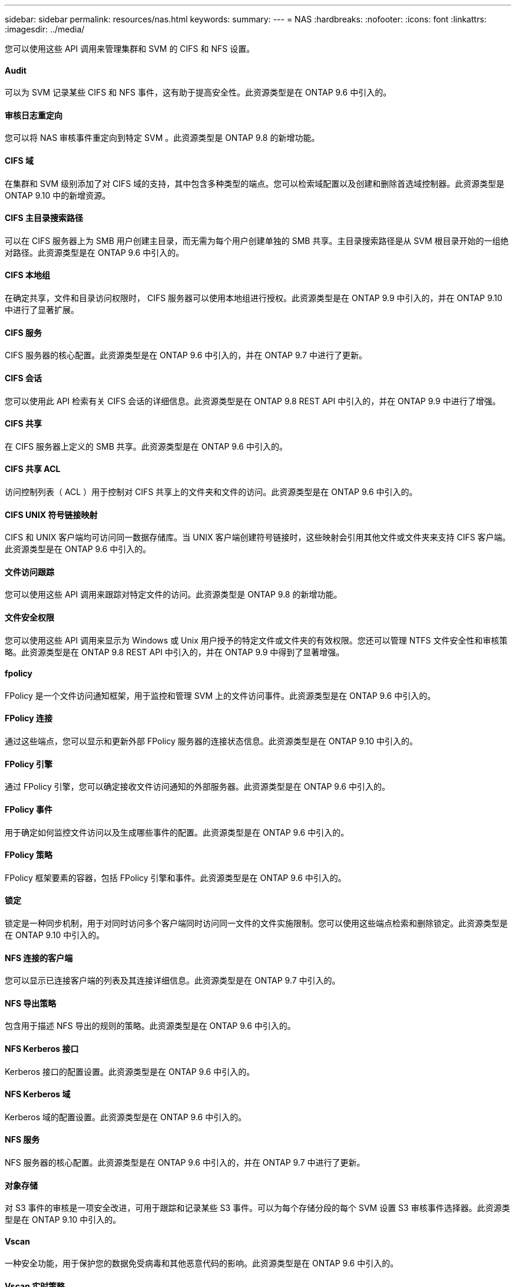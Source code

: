 ---
sidebar: sidebar 
permalink: resources/nas.html 
keywords:  
summary:  
---
= NAS
:hardbreaks:
:nofooter: 
:icons: font
:linkattrs: 
:imagesdir: ../media/


[role="lead"]
您可以使用这些 API 调用来管理集群和 SVM 的 CIFS 和 NFS 设置。



==== Audit

可以为 SVM 记录某些 CIFS 和 NFS 事件，这有助于提高安全性。此资源类型是在 ONTAP 9.6 中引入的。



==== 审核日志重定向

您可以将 NAS 审核事件重定向到特定 SVM 。此资源类型是 ONTAP 9.8 的新增功能。



==== CIFS 域

在集群和 SVM 级别添加了对 CIFS 域的支持，其中包含多种类型的端点。您可以检索域配置以及创建和删除首选域控制器。此资源类型是 ONTAP 9.10 中的新增资源。



==== CIFS 主目录搜索路径

可以在 CIFS 服务器上为 SMB 用户创建主目录，而无需为每个用户创建单独的 SMB 共享。主目录搜索路径是从 SVM 根目录开始的一组绝对路径。此资源类型是在 ONTAP 9.6 中引入的。



==== CIFS 本地组

在确定共享，文件和目录访问权限时， CIFS 服务器可以使用本地组进行授权。此资源类型是在 ONTAP 9.9 中引入的，并在 ONTAP 9.10 中进行了显著扩展。



==== CIFS 服务

CIFS 服务器的核心配置。此资源类型是在 ONTAP 9.6 中引入的，并在 ONTAP 9.7 中进行了更新。



==== CIFS 会话

您可以使用此 API 检索有关 CIFS 会话的详细信息。此资源类型是在 ONTAP 9.8 REST API 中引入的，并在 ONTAP 9.9 中进行了增强。



==== CIFS 共享

在 CIFS 服务器上定义的 SMB 共享。此资源类型是在 ONTAP 9.6 中引入的。



==== CIFS 共享 ACL

访问控制列表（ ACL ）用于控制对 CIFS 共享上的文件夹和文件的访问。此资源类型是在 ONTAP 9.6 中引入的。



==== CIFS UNIX 符号链接映射

CIFS 和 UNIX 客户端均可访问同一数据存储库。当 UNIX 客户端创建符号链接时，这些映射会引用其他文件或文件夹来支持 CIFS 客户端。此资源类型是在 ONTAP 9.6 中引入的。



==== 文件访问跟踪

您可以使用这些 API 调用来跟踪对特定文件的访问。此资源类型是 ONTAP 9.8 的新增功能。



==== 文件安全权限

您可以使用这些 API 调用来显示为 Windows 或 Unix 用户授予的特定文件或文件夹的有效权限。您还可以管理 NTFS 文件安全性和审核策略。此资源类型是在 ONTAP 9.8 REST API 中引入的，并在 ONTAP 9.9 中得到了显著增强。



==== fpolicy

FPolicy 是一个文件访问通知框架，用于监控和管理 SVM 上的文件访问事件。此资源类型是在 ONTAP 9.6 中引入的。



==== FPolicy 连接

通过这些端点，您可以显示和更新外部 FPolicy 服务器的连接状态信息。此资源类型是在 ONTAP 9.10 中引入的。



==== FPolicy 引擎

通过 FPolicy 引擎，您可以确定接收文件访问通知的外部服务器。此资源类型是在 ONTAP 9.6 中引入的。



==== FPolicy 事件

用于确定如何监控文件访问以及生成哪些事件的配置。此资源类型是在 ONTAP 9.6 中引入的。



==== FPolicy 策略

FPolicy 框架要素的容器，包括 FPolicy 引擎和事件。此资源类型是在 ONTAP 9.6 中引入的。



==== 锁定

锁定是一种同步机制，用于对同时访问多个客户端同时访问同一文件的文件实施限制。您可以使用这些端点检索和删除锁定。此资源类型是在 ONTAP 9.10 中引入的。



==== NFS 连接的客户端

您可以显示已连接客户端的列表及其连接详细信息。此资源类型是在 ONTAP 9.7 中引入的。



==== NFS 导出策略

包含用于描述 NFS 导出的规则的策略。此资源类型是在 ONTAP 9.6 中引入的。



==== NFS Kerberos 接口

Kerberos 接口的配置设置。此资源类型是在 ONTAP 9.6 中引入的。



==== NFS Kerberos 域

Kerberos 域的配置设置。此资源类型是在 ONTAP 9.6 中引入的。



==== NFS 服务

NFS 服务器的核心配置。此资源类型是在 ONTAP 9.6 中引入的，并在 ONTAP 9.7 中进行了更新。



==== 对象存储

对 S3 事件的审核是一项安全改进，可用于跟踪和记录某些 S3 事件。可以为每个存储分段的每个 SVM 设置 S3 审核事件选择器。此资源类型是在 ONTAP 9.10 中引入的。



==== Vscan

一种安全功能，用于保护您的数据免受病毒和其他恶意代码的影响。此资源类型是在 ONTAP 9.6 中引入的。



==== Vscan 实时策略

Vscan 策略允许在客户端访问时主动扫描文件对象。此资源类型是在 ONTAP 9.6 中引入的。



==== Vscan 按需策略

Vscan 策略允许根据需要或设置的计划立即扫描文件对象。此资源类型是在 ONTAP 9.6 中引入的。



==== Vscan 扫描程序池

一组属性，用于管理 ONTAP 与外部病毒扫描服务器之间的连接。此资源类型是在 ONTAP 9.6 中引入的。



==== Vscan 服务器状态

外部病毒扫描服务器的状态。此资源类型是在 ONTAP 9.6 中引入的。
